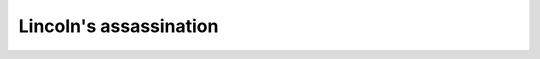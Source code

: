 .. meta::
   :description: The assassination of A. Lincoln on April 14, 1865 may be the result of his making enemies by his good qualities and acts. He represented the poor, freed the sla

Lincoln's assassination
=======================
.. post:: 12, Apr, 2005
   :category: English Writing Practice
   :author: me
   :nocomments:

   The assassination of A. Lincoln on April 14, 1865 may be the result
   of his making enemies by his good qualities and acts. He represented
   the poor, freed the slaves, which may have led to him being killed.

